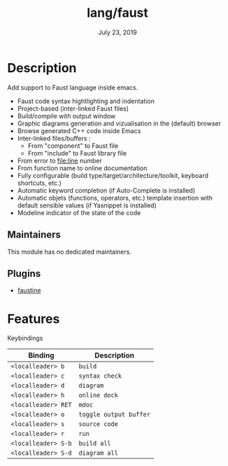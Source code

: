 #+TITLE:   lang/faust
#+DATE:    July 23, 2019
#+SINCE:   v2.1.0
#+STARTUP: inlineimages

* Table of Contents :TOC_3:noexport:
- [[#description][Description]]
  - [[#maintainers][Maintainers]]
  - [[#plugins][Plugins]]
- [[#features][Features]]

* Description
Add support to Faust language inside emacs.

+ Faust code syntax hightlighting and indentation
+ Project-based (inter-linked Faust files)
+ Build/compile with output window
+ Graphic diagrams generation and vizualisation in the (default) browser
+ Browse generated C++ code inside Emacs
+ Inter-linked files/buffers :
  + From "component" to Faust file
  + From "include" to Faust library file
+ From error to file:line number
+ From function name to online documentation
+ Fully configurable (build type/target/architecture/toolkit, keyboard shortcuts, etc.)
+ Automatic keyword completion (if Auto-Complete is installed)
+ Automatic objets (functions, operators, etc.) template insertion with default sensible values (if Yasnippet is installed)
+ Modeline indicator of the state of the code

** Maintainers
# If this module has no maintainers, then...
This module has no dedicated maintainers.

** Plugins
+ [[https://bitbucket.org/yphil/faustine][faustine]]

* Features
Keybindings

| Binding           | Description          |
|-------------------+----------------------|
| ~<localleader> b~   | ~build~                |
| ~<localleader> c~   | ~syntax check~         |
| ~<localleader> d~   | ~diagram~              |
| ~<localleader> h~   | ~online dock~          |
| ~<localleader> RET~ | ~mdoc~                 |
| ~<localleader> o~   | ~toggle output buffer~ |
| ~<localleader> s~   | ~source code~          |
| ~<localleader> r~   | ~run~                  |
| ~<localleader> S-b~ | ~build all~            |
| ~<localleader> S-d~ | ~diagram all~          |
